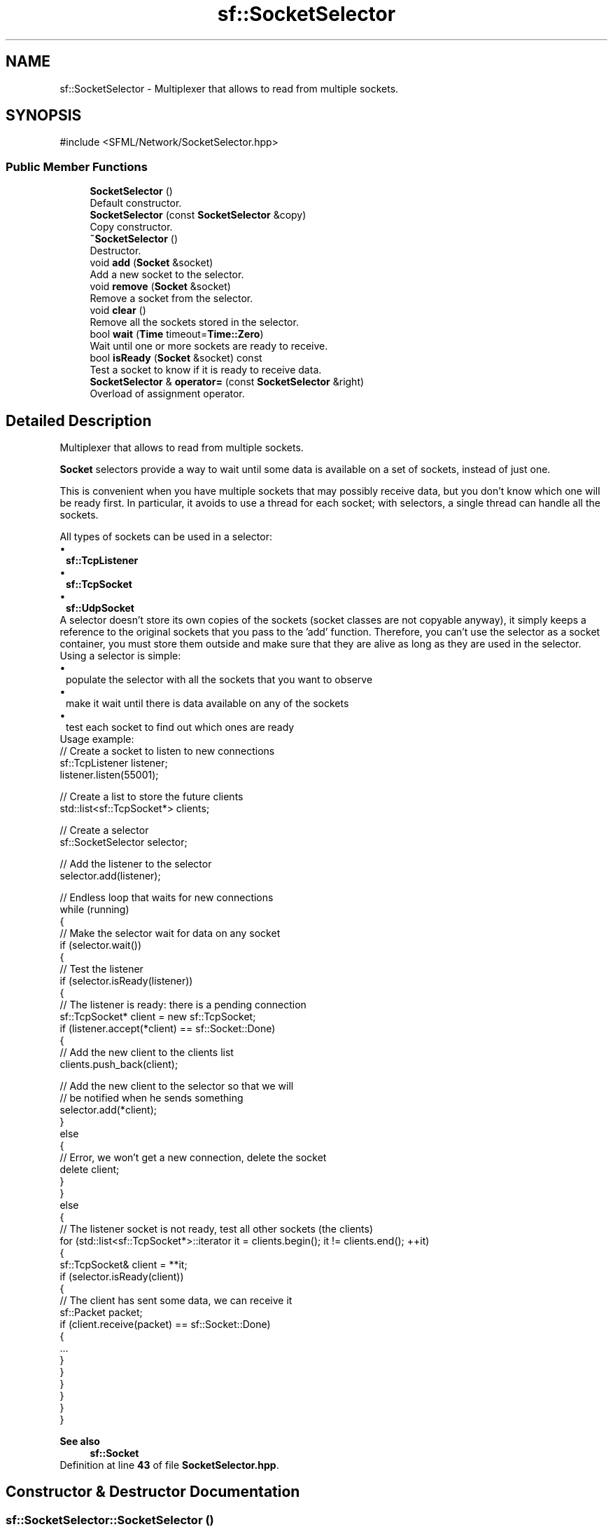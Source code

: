 .TH "sf::SocketSelector" 3 "Version .." "SFML" \" -*- nroff -*-
.ad l
.nh
.SH NAME
sf::SocketSelector \- Multiplexer that allows to read from multiple sockets\&.  

.SH SYNOPSIS
.br
.PP
.PP
\fR#include <SFML/Network/SocketSelector\&.hpp>\fP
.SS "Public Member Functions"

.in +1c
.ti -1c
.RI "\fBSocketSelector\fP ()"
.br
.RI "Default constructor\&. "
.ti -1c
.RI "\fBSocketSelector\fP (const \fBSocketSelector\fP &copy)"
.br
.RI "Copy constructor\&. "
.ti -1c
.RI "\fB~SocketSelector\fP ()"
.br
.RI "Destructor\&. "
.ti -1c
.RI "void \fBadd\fP (\fBSocket\fP &socket)"
.br
.RI "Add a new socket to the selector\&. "
.ti -1c
.RI "void \fBremove\fP (\fBSocket\fP &socket)"
.br
.RI "Remove a socket from the selector\&. "
.ti -1c
.RI "void \fBclear\fP ()"
.br
.RI "Remove all the sockets stored in the selector\&. "
.ti -1c
.RI "bool \fBwait\fP (\fBTime\fP timeout=\fBTime::Zero\fP)"
.br
.RI "Wait until one or more sockets are ready to receive\&. "
.ti -1c
.RI "bool \fBisReady\fP (\fBSocket\fP &socket) const"
.br
.RI "Test a socket to know if it is ready to receive data\&. "
.ti -1c
.RI "\fBSocketSelector\fP & \fBoperator=\fP (const \fBSocketSelector\fP &right)"
.br
.RI "Overload of assignment operator\&. "
.in -1c
.SH "Detailed Description"
.PP 
Multiplexer that allows to read from multiple sockets\&. 

\fBSocket\fP selectors provide a way to wait until some data is available on a set of sockets, instead of just one\&.
.PP
This is convenient when you have multiple sockets that may possibly receive data, but you don't know which one will be ready first\&. In particular, it avoids to use a thread for each socket; with selectors, a single thread can handle all the sockets\&.
.PP
All types of sockets can be used in a selector: 
.PD 0
.IP "\(bu" 1
\fBsf::TcpListener\fP 
.IP "\(bu" 1
\fBsf::TcpSocket\fP 
.IP "\(bu" 1
\fBsf::UdpSocket\fP
.PP
A selector doesn't store its own copies of the sockets (socket classes are not copyable anyway), it simply keeps a reference to the original sockets that you pass to the 'add' function\&. Therefore, you can't use the selector as a socket container, you must store them outside and make sure that they are alive as long as they are used in the selector\&.
.PP
Using a selector is simple: 
.PD 0
.IP "\(bu" 1
populate the selector with all the sockets that you want to observe 
.IP "\(bu" 1
make it wait until there is data available on any of the sockets 
.IP "\(bu" 1
test each socket to find out which ones are ready
.PP
Usage example: 
.PP
.nf
// Create a socket to listen to new connections
sf::TcpListener listener;
listener\&.listen(55001);

// Create a list to store the future clients
std::list<sf::TcpSocket*> clients;

// Create a selector
sf::SocketSelector selector;

// Add the listener to the selector
selector\&.add(listener);

// Endless loop that waits for new connections
while (running)
{
    // Make the selector wait for data on any socket
    if (selector\&.wait())
    {
        // Test the listener
        if (selector\&.isReady(listener))
        {
            // The listener is ready: there is a pending connection
            sf::TcpSocket* client = new sf::TcpSocket;
            if (listener\&.accept(*client) == sf::Socket::Done)
            {
                // Add the new client to the clients list
                clients\&.push_back(client);

                // Add the new client to the selector so that we will
                // be notified when he sends something
                selector\&.add(*client);
            }
            else
            {
                // Error, we won't get a new connection, delete the socket
                delete client;
            }
        }
        else
        {
            // The listener socket is not ready, test all other sockets (the clients)
            for (std::list<sf::TcpSocket*>::iterator it = clients\&.begin(); it != clients\&.end(); ++it)
            {
                sf::TcpSocket& client = **it;
                if (selector\&.isReady(client))
                {
                    // The client has sent some data, we can receive it
                    sf::Packet packet;
                    if (client\&.receive(packet) == sf::Socket::Done)
                    {
                        \&.\&.\&.
                    }
                }
            }
        }
    }
}

.fi
.PP
.PP
\fBSee also\fP
.RS 4
\fBsf::Socket\fP 
.RE
.PP

.PP
Definition at line \fB43\fP of file \fBSocketSelector\&.hpp\fP\&.
.SH "Constructor & Destructor Documentation"
.PP 
.SS "sf::SocketSelector::SocketSelector ()"

.PP
Default constructor\&. 
.SS "sf::SocketSelector::SocketSelector (const \fBSocketSelector\fP & copy)"

.PP
Copy constructor\&. 
.PP
\fBParameters\fP
.RS 4
\fIcopy\fP Instance to copy 
.RE
.PP

.SS "sf::SocketSelector::~SocketSelector ()"

.PP
Destructor\&. 
.SH "Member Function Documentation"
.PP 
.SS "void sf::SocketSelector::add (\fBSocket\fP & socket)"

.PP
Add a new socket to the selector\&. This function keeps a weak reference to the socket, so you have to make sure that the socket is not destroyed while it is stored in the selector\&. This function does nothing if the socket is not valid\&.
.PP
\fBParameters\fP
.RS 4
\fIsocket\fP Reference to the socket to add
.RE
.PP
\fBSee also\fP
.RS 4
\fBremove\fP, \fBclear\fP 
.RE
.PP

.SS "void sf::SocketSelector::clear ()"

.PP
Remove all the sockets stored in the selector\&. This function doesn't destroy any instance, it simply removes all the references that the selector has to external sockets\&.
.PP
\fBSee also\fP
.RS 4
\fBadd\fP, \fBremove\fP 
.RE
.PP

.SS "bool sf::SocketSelector::isReady (\fBSocket\fP & socket) const"

.PP
Test a socket to know if it is ready to receive data\&. This function must be used after a call to Wait, to know which sockets are ready to receive data\&. If a socket is ready, a call to receive will never block because we know that there is data available to read\&. Note that if this function returns true for a \fBTcpListener\fP, this means that it is ready to accept a new connection\&.
.PP
\fBParameters\fP
.RS 4
\fIsocket\fP \fBSocket\fP to test
.RE
.PP
\fBReturns\fP
.RS 4
True if the socket is ready to read, false otherwise
.RE
.PP
\fBSee also\fP
.RS 4
\fBisReady\fP 
.RE
.PP

.SS "\fBSocketSelector\fP & sf::SocketSelector::operator= (const \fBSocketSelector\fP & right)"

.PP
Overload of assignment operator\&. 
.PP
\fBParameters\fP
.RS 4
\fIright\fP Instance to assign
.RE
.PP
\fBReturns\fP
.RS 4
Reference to self 
.RE
.PP

.SS "void sf::SocketSelector::remove (\fBSocket\fP & socket)"

.PP
Remove a socket from the selector\&. This function doesn't destroy the socket, it simply removes the reference that the selector has to it\&.
.PP
\fBParameters\fP
.RS 4
\fIsocket\fP Reference to the socket to remove
.RE
.PP
\fBSee also\fP
.RS 4
\fBadd\fP, \fBclear\fP 
.RE
.PP

.SS "bool sf::SocketSelector::wait (\fBTime\fP timeout = \fR\fBTime::Zero\fP\fP)"

.PP
Wait until one or more sockets are ready to receive\&. This function returns as soon as at least one socket has some data available to be received\&. To know which sockets are ready, use the isReady function\&. If you use a timeout and no socket is ready before the timeout is over, the function returns false\&.
.PP
\fBParameters\fP
.RS 4
\fItimeout\fP Maximum time to wait, (use \fBTime::Zero\fP for infinity)
.RE
.PP
\fBReturns\fP
.RS 4
True if there are sockets ready, false otherwise
.RE
.PP
\fBSee also\fP
.RS 4
\fBisReady\fP 
.RE
.PP


.SH "Author"
.PP 
Generated automatically by Doxygen for SFML from the source code\&.
